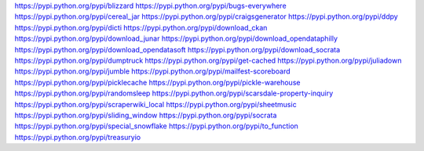 https://pypi.python.org/pypi/blizzard
https://pypi.python.org/pypi/bugs-everywhere
https://pypi.python.org/pypi/cereal_jar
https://pypi.python.org/pypi/craigsgenerator
https://pypi.python.org/pypi/ddpy
https://pypi.python.org/pypi/dicti
https://pypi.python.org/pypi/download_ckan
https://pypi.python.org/pypi/download_junar
https://pypi.python.org/pypi/download_opendataphilly
https://pypi.python.org/pypi/download_opendatasoft
https://pypi.python.org/pypi/download_socrata
https://pypi.python.org/pypi/dumptruck
https://pypi.python.org/pypi/get-cached
https://pypi.python.org/pypi/juliadown
https://pypi.python.org/pypi/jumble
https://pypi.python.org/pypi/mailfest-scoreboard
https://pypi.python.org/pypi/picklecache
https://pypi.python.org/pypi/pickle-warehouse
https://pypi.python.org/pypi/randomsleep
https://pypi.python.org/pypi/scarsdale-property-inquiry
https://pypi.python.org/pypi/scraperwiki_local
https://pypi.python.org/pypi/sheetmusic
https://pypi.python.org/pypi/sliding_window
https://pypi.python.org/pypi/socrata
https://pypi.python.org/pypi/special_snowflake
https://pypi.python.org/pypi/to_function
https://pypi.python.org/pypi/treasuryio
